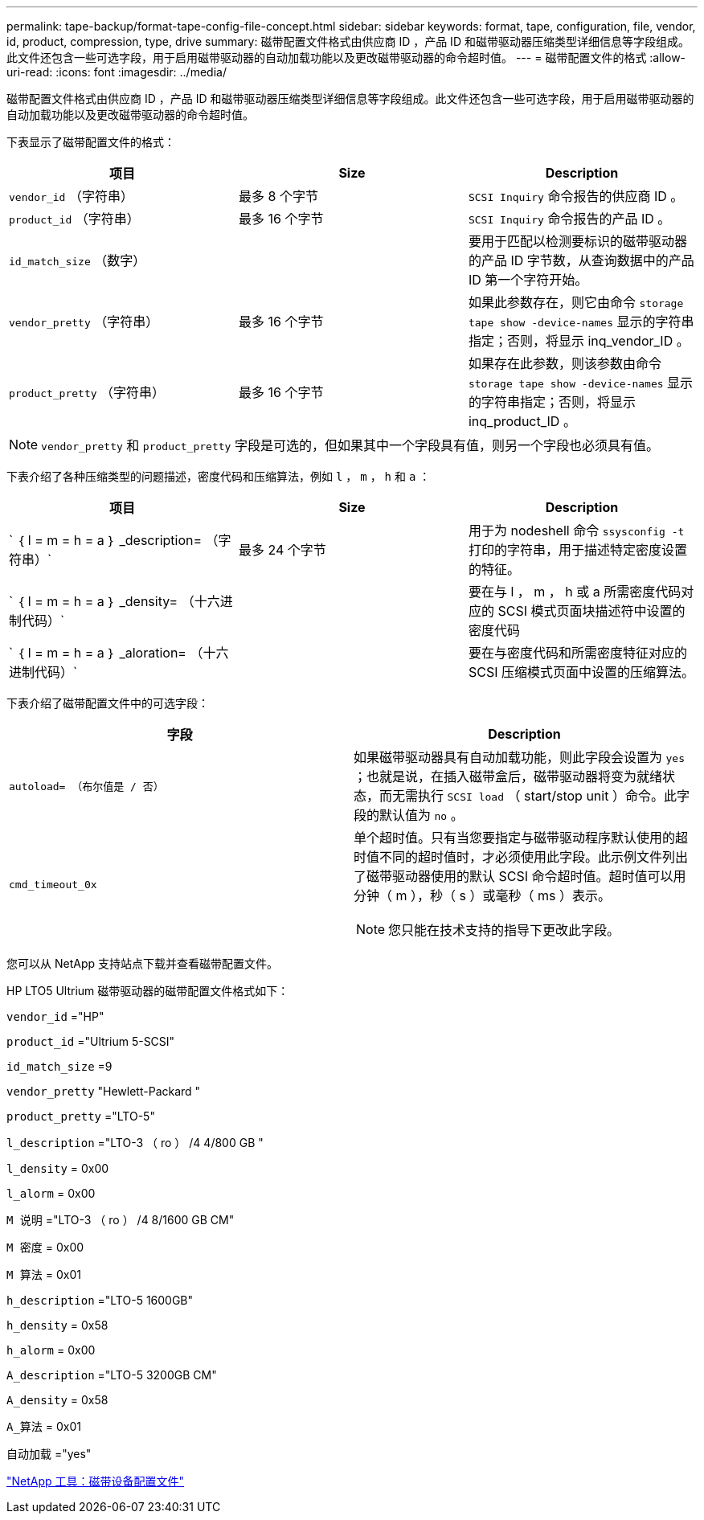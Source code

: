 ---
permalink: tape-backup/format-tape-config-file-concept.html 
sidebar: sidebar 
keywords: format, tape, configuration, file, vendor, id, product, compression, type, drive 
summary: 磁带配置文件格式由供应商 ID ，产品 ID 和磁带驱动器压缩类型详细信息等字段组成。此文件还包含一些可选字段，用于启用磁带驱动器的自动加载功能以及更改磁带驱动器的命令超时值。 
---
= 磁带配置文件的格式
:allow-uri-read: 
:icons: font
:imagesdir: ../media/


[role="lead"]
磁带配置文件格式由供应商 ID ，产品 ID 和磁带驱动器压缩类型详细信息等字段组成。此文件还包含一些可选字段，用于启用磁带驱动器的自动加载功能以及更改磁带驱动器的命令超时值。

下表显示了磁带配置文件的格式：

|===
| 项目 | Size | Description 


 a| 
`vendor_id` （字符串）
 a| 
最多 8 个字节
 a| 
`SCSI Inquiry` 命令报告的供应商 ID 。



 a| 
`product_id` （字符串）
 a| 
最多 16 个字节
 a| 
`SCSI Inquiry` 命令报告的产品 ID 。



 a| 
`id_match_size` （数字）
 a| 
 a| 
要用于匹配以检测要标识的磁带驱动器的产品 ID 字节数，从查询数据中的产品 ID 第一个字符开始。



 a| 
`vendor_pretty` （字符串）
 a| 
最多 16 个字节
 a| 
如果此参数存在，则它由命令 `storage tape show -device-names` 显示的字符串指定；否则，将显示 inq_vendor_ID 。



 a| 
`product_pretty` （字符串）
 a| 
最多 16 个字节
 a| 
如果存在此参数，则该参数由命令 `storage tape show -device-names` 显示的字符串指定；否则，将显示 inq_product_ID 。

|===
[NOTE]
====
`vendor_pretty` 和 `product_pretty` 字段是可选的，但如果其中一个字段具有值，则另一个字段也必须具有值。

====
下表介绍了各种压缩类型的问题描述，密度代码和压缩算法，例如 `l` ， `m` ， `h` 和 `a` ：

|===
| 项目 | Size | Description 


 a| 
` ｛ l = m = h = a ｝ _description= （字符串）`
 a| 
最多 24 个字节
 a| 
用于为 nodeshell 命令 `ssysconfig -t` 打印的字符串，用于描述特定密度设置的特征。



 a| 
` ｛ l = m = h = a ｝ _density= （十六进制代码）`
 a| 
 a| 
要在与 l ， m ， h 或 a 所需密度代码对应的 SCSI 模式页面块描述符中设置的密度代码



 a| 
` ｛ l = m = h = a ｝ _aloration= （十六进制代码）`
 a| 
 a| 
要在与密度代码和所需密度特征对应的 SCSI 压缩模式页面中设置的压缩算法。

|===
下表介绍了磁带配置文件中的可选字段：

|===
| 字段 | Description 


 a| 
`autoload= （布尔值是 / 否）`
 a| 
如果磁带驱动器具有自动加载功能，则此字段会设置为 `yes` ；也就是说，在插入磁带盒后，磁带驱动器将变为就绪状态，而无需执行 `SCSI load` （ start/stop unit ）命令。此字段的默认值为 `no` 。



 a| 
`cmd_timeout_0x`
 a| 
单个超时值。只有当您要指定与磁带驱动程序默认使用的超时值不同的超时值时，才必须使用此字段。此示例文件列出了磁带驱动器使用的默认 SCSI 命令超时值。超时值可以用分钟（ m ），秒（ s ）或毫秒（ ms ）表示。

[NOTE]
====
您只能在技术支持的指导下更改此字段。

====
|===
您可以从 NetApp 支持站点下载并查看磁带配置文件。

HP LTO5 Ultrium 磁带驱动器的磁带配置文件格式如下：

`vendor_id` ="HP"

`product_id` ="Ultrium 5-SCSI"

`id_match_size` =9

`vendor_pretty` "Hewlett-Packard "

`product_pretty` ="LTO-5"

`l_description` ="LTO-3 （ ro ） /4 4/800 GB "

`l_density` = 0x00

`l_alorm` = 0x00

`M 说明` ="LTO-3 （ ro ） /4 8/1600 GB CM"

`M 密度` = 0x00

`M 算法` = 0x01

`h_description` ="LTO-5 1600GB"

`h_density` = 0x58

`h_alorm` = 0x00

`A_description` ="LTO-5 3200GB CM"

`A_density` = 0x58

`A_算法` = 0x01

`自动加载` ="yes"

https://mysupport.netapp.com/site/tools/tool-eula/5f4d322319c1ab1cf34fd063["NetApp 工具：磁带设备配置文件"]
